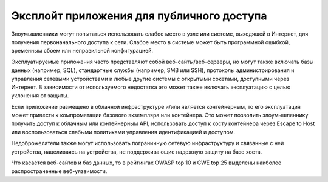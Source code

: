 


Эксплойт приложения для публичного доступа
------------------------------------------------------------------------

Злоумышленники могут попытаться использовать слабое место в узле или системе, выходящей в Интернет, для получения первоначального доступа к сети. Слабое место в системе может быть программной ошибкой, временным сбоем или неправильной конфигурацией.

Эксплуатируемые приложения часто представляют собой веб-сайты/веб-серверы, но могут также включать базы данных (например, SQL), стандартные службы (например, SMB или SSH), протоколы администрирования и управления сетевыми устройствами и любые другие системы с открытыми сокетами, доступными через Интернет. В зависимости от используемого недостатка это может также включать эксплуатацию с целью уклонения от защиты.

Если приложение размещено в облачной инфраструктуре и/или является контейнерным, то его эксплуатация может привести к компрометации базового экземпляра или контейнера. Это может позволить злоумышленнику получить доступ к облачным или контейнерным API, использовать доступ к хосту контейнера через Escape to Host или воспользоваться слабыми политиками управления идентификацией и доступом.

Недоброжелатели также могут использовать пограничную сетевую инфраструктуру и связанные с ней устройства, нацеливаясь на устройства, не поддерживающие надежную защиту на базе хоста.

Что касается веб-сайтов и баз данных, то в рейтингах OWASP top 10 и CWE top 25 выделены наиболее распространенные веб-уязвимости.